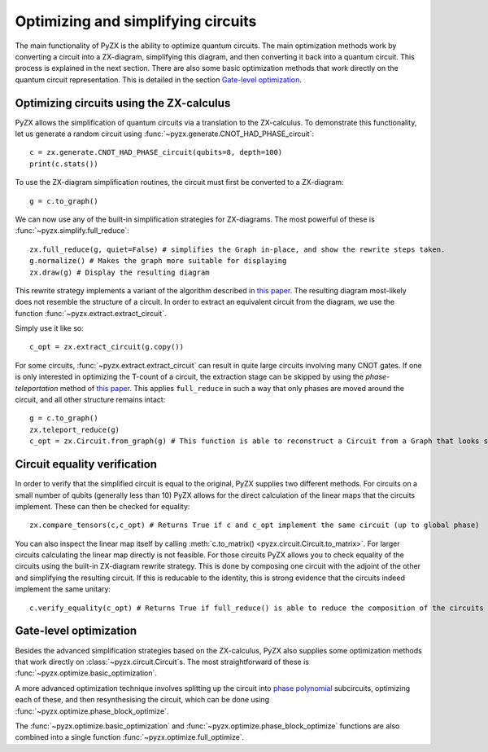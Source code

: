 Optimizing and simplifying circuits
===================================

The main functionality of PyZX is the ability to optimize quantum circuits. The main optimization methods work by converting a circuit into a ZX-diagram, simplifying this diagram, and then converting it back into a quantum circuit. This process is explained in the next section. There are also some basic optimization methods that work directly on the quantum circuit representation. This is detailed in the section `Gate-level optimization`_.

Optimizing circuits using the ZX-calculus
-----------------------------------------

PyZX allows the simplification of quantum circuits via a translation to the ZX-calculus. To demonstrate this functionality, let us generate a random circuit using :func:`~pyzx.generate.CNOT_HAD_PHASE_circuit`::

	c = zx.generate.CNOT_HAD_PHASE_circuit(qubits=8, depth=100)
	print(c.stats())

To use the ZX-diagram simplification routines, the circuit must first be converted to a ZX-diagram::

	g = c.to_graph()

We can now use any of the built-in simplification strategies for ZX-diagrams. The most powerful of these is :func:`~pyzx.simplify.full_reduce`::

	zx.full_reduce(g, quiet=False) # simplifies the Graph in-place, and show the rewrite steps taken.
	g.normalize() # Makes the graph more suitable for displaying
	zx.draw(g) # Display the resulting diagram

This rewrite strategy implements a variant of the algorithm described in `this paper <https://arxiv.org/abs/1903.10477>`__.
The resulting diagram most-likely does not resemble the structure of a circuit. In order to extract an equivalent circuit from the diagram, we use the function :func:`~pyzx.extract.extract_circuit`.

Simply use it like so::

	c_opt = zx.extract_circuit(g.copy())

For some circuits, :func:`~pyzx.extract.extract_circuit` can result in quite large circuits involving many CNOT gates. If one is only interested in optimizing the T-count of a circuit, the extraction stage can be skipped by using the *phase-teleportation* method of `this paper <https://arxiv.org/abs/1903.10477>`__. This applies ``full_reduce`` in such a way that only phases are moved around the circuit, and all other structure remains intact::

	g = c.to_graph()
	zx.teleport_reduce(g)
	c_opt = zx.Circuit.from_graph(g) # This function is able to reconstruct a Circuit from a Graph that looks sufficiently like a Circuit

Circuit equality verification
-----------------------------

In order to verify that the simplified circuit is equal to the original, PyZX supplies two different methods. 
For circuits on a small number of qubits (generally less than 10) PyZX allows for the direct calculation of the linear maps that the circuits implement. 
These can then be checked for equality::

	zx.compare_tensors(c,c_opt) # Returns True if c and c_opt implement the same circuit (up to global phase)

You can also inspect the linear map itself by calling :meth:`c.to_matrix() <pyzx.circuit.Circuit.to_matrix>`. 
For larger circuits calculating the linear map directly is not feasible. 
For those circuits PyZX allows you to check equality of the circuits using the built-in ZX-diagram rewrite strategy. 
This is done by composing one circuit with the adjoint of the other and simplifying the resulting circuit. 
If this is reducable to the identity, this is strong evidence that the circuits indeed implement the same unitary::

	c.verify_equality(c_opt) # Returns True if full_reduce() is able to reduce the composition of the circuits to the identity.


Gate-level optimization
-----------------------

Besides the advanced simplification strategies based on the ZX-calculus, PyZX also supplies some optimization methods that work directly on :class:`~pyzx.circuit.Circuit`\ s. The most straightforward of these is :func:`~pyzx.optimize.basic_optimization`.

A more advanced optimization technique involves splitting up the circuit into `phase polynomial <https://arxiv.org/abs/1303.2042>`_ subcircuits, optimizing each of these, and then resynthesising the circuit, which can be done using :func:`~pyzx.optimize.phase_block_optimize`.

The :func:`~pyzx.optimize.basic_optimization` and :func:`~pyzx.optimize.phase_block_optimize` functions are also combined into a single function :func:`~pyzx.optimize.full_optimize`.
